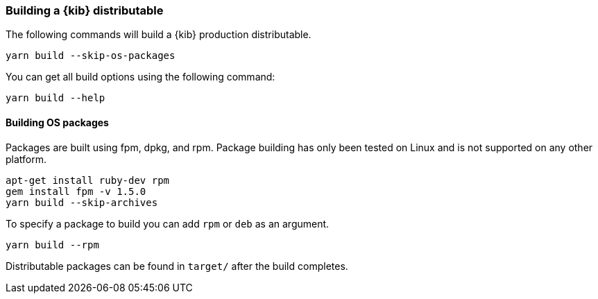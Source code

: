 [[building-kibana]]
=== Building a {kib} distributable

The following commands will build a {kib} production distributable.

[source,bash]
----
yarn build --skip-os-packages
----

You can get all build options using the following command:

[source,bash]
----
yarn build --help
----

[discrete]
==== Building OS packages

Packages are built using fpm, dpkg, and rpm.  Package building has only been tested on Linux and is not supported on any other platform.


[source,bash]
----
apt-get install ruby-dev rpm
gem install fpm -v 1.5.0
yarn build --skip-archives
----

To specify a package to build you can add `rpm` or `deb` as an argument.


[source,bash]
----
yarn build --rpm
----

Distributable packages can be found in `target/` after the build completes.